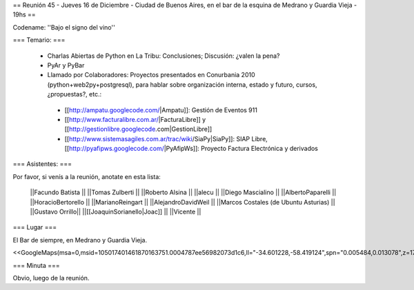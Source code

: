 == Reunión 45 - Jueves 16 de Diciembre - Ciudad de Buenos Aires, en el bar de la esquina de Medrano y Guardia Vieja - 19hs ==

Codename: ''Bajo el signo del vino''

=== Temario: ===

 * Charlas Abiertas de Python en La Tribu: Conclusiones; Discusión: ¿valen la pena?
 * PyAr y PyBar
 * Llamado por Colaboradores: Proyectos presentados en Conurbania 2010 (python+web2py+postgresql), para hablar sobre organización interna, estado y futuro, cursos, ¿propuestas?, etc.:
  * [[http://ampatu.googlecode.com/|Ampatu]]: Gestión de Eventos 911
  * [[http://www.facturalibre.com.ar/|FacturaLibre]] y [[http://gestionlibre.googlecode.com|GestionLibre]]
  * [[http://www.sistemasagiles.com.ar/trac/wiki/SiaPy|SiaPy]]: SIAP Libre, [[http://pyafipws.googlecode.com/|PyAfipWs]]: Proyecto Factura Electrónica y derivados


=== Asistentes: ===

Por favor, si venís a la reunión, anotate en esta lista:


 ||Facundo Batista ||
 ||Tomas Zulberti ||
 ||Roberto Alsina ||
 ||alecu ||
 ||Diego Mascialino ||
 ||AlbertoPaparelli ||
 ||HoracioBertorello ||
 ||MarianoReingart ||
 ||AlejandroDavidWeil ||
 ||Marcos Costales (de Ubuntu Asturias) ||
 ||Gustavo Orrillo||
 ||[[JoaquinSorianello|Joac]] ||
 ||Vicente ||

=== Lugar ===

El Bar de siempre, en Medrano y Guardia Vieja.

<<GoogleMaps(msa=0,msid=105017401461870163751.0004787ee56982073d1c6,ll="-34.601228,-58.419124",spn="0.005484,0.013078",z=17)>>

=== Minuta ===

Obvio, luego de la reunión.
